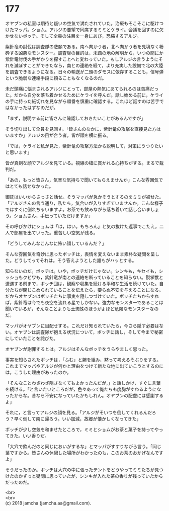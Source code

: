 #+OPTIONS: toc:nil
#+OPTIONS: \n:t

* 177

  オヤブンの私室は期待と疑いの空気で満たされていた。治療もそこそこに駆けつけたマッパ。ショム。アルジの要望で同席するミミとケライ。会議を回すのに欠かせないボッチ。そして全員の注目を一身にあび，恐縮するアルジ。

  紫針竜の討伐は調査隊の悲願である。南へ向かう者，北へ向かう者を見境なく粉砕する凶悪なモンスター。調査隊の目的は，未踏の地の解明から，いつの間にか紫針竜討伐の手がかりを探すことへと変わっていた。もしアルジの言うようにそれを滅ぼすことができたなら，南との連絡を経て，より充実した設備で北の大陸を調査できるようになる。日々の輸送が二頭のダモスに依存することも，信号弾という脆弱な連絡手段に頼ることもなくなるのだ。

  未だ頭痛に悩まされるアルジにとって，部屋の熱気にあてられるのは苦痛だった。だから自分を落ち着かせるためにケライを呼んだ。話し始める前に，ケライの手に持った紙切れを見ながら順番を慎重に確認する。これほど話すのは苦手ではなかったはずなのだが。

  「まず，説明する前に皆さんに確認しておきたいことがあるんですが」

  そう切り出して全員を見回す。「皆さんのなかに，紫針竜の攻撃を直接見た方はいますか」アルジの目が合う者，皆が顔を横に振る。

  「では，ケライと私が見た，紫針竜の攻撃方法から説明して，対策にうつりたいと思います」

  皆が真剣な顔でアルジを見ている。視線の槍に貫かれる心持ちがする。まるで裁判だ。

  「あの，もっと皆さん，気楽な気持ちで聞いてもらえませんか」こんな雰囲気ではとても話せなかった。

  御託はいいからさっさと話せ。そうマッパが急かそうとするのをミミが被せた。「アルジさんの言う通り，私たち，気合いが入りすぎていませんか。こんな様子ではすぐに倒れちゃいますよ。お茶でも飲みながら落ち着いて話し合いましょう。ショムさん，手伝っていただけますか」

  その呼びかけにショムは「は，はい。もちろん」と気の抜けた返事でこたえ，二人で部屋を出ていった。重苦しい空気が残る。

  「どうしてみんなこんなに怖い顔しているんだ？」

  そんな雰囲気を奇妙に思ったボッチは，表情を変えないまま素朴な疑問を呈した。どうしてってそれは。そう答えようとした誰もがハッとする。

  知らないのだ。ボッチは。いや，ボッチだけじゃない。シンキも，キセイも，シッショもクビワも，紫針竜が南との連絡を断っていることを知らない。裂掌獣と遭遇する前まで，ボッチ団は，観察や収集を続ける平和な生活を続けていた。自分たちが閉じこめられていることを伝えたら，要らぬ不安を与えることになる。だからオヤブンはボッチたちに事実を隠しつづけていた。ボッチたちからすれば，紫針竜は今でも夜空を流れる星でしかない。強力なモンスターであることは聞いているが，そんなことよりも土蜘蛛のほうがよほど危険なモンスターなのだ。

  マッパがオヤブンに目配せする。これだけ知られていたら，今さら隠す必要はない。オヤブンは調査隊が抱える状況について，ボッチに話し，そして今まで秘密にしていたことを詫びた。

  オヤブンが謝罪するとは。アルジはそんなボッチをうらやましく思った。

  事実を知らされたボッチは，「ふむ」と腕を組み，黙って考えるそぶりをする。これまでマッパやアルジが何かと理由をつけて新たな地に出ていこうとするのには，こうした理由があったのか。

  「そんなことわざわざ隠さなくてもよかったんだが，」と話しかけ，すぐに言葉を続ける。「と言いたいところだが，色々あって俺たちも度胸がすわるようになったからな。昔なら不安になっていたかもしれん。オヤブンの配慮には感謝するよ」

  それに，と言ってアルジの顔を見る。「アルジがそいつを倒してくれるんだろう？早く倒して南に帰ろう。いい加減，故郷が懐かしくなってきた」

  ボッチが少し空気を和ませたところで，ミミとショムがお茶と菓子を持ってやってきた。いい香りだ。

  「大穴で飲んだのと同じにおいがするな」とマッパがすすりながら言う。「同じ葉ですから。皆さんの休憩した場所がわかったのも，このお茶のおかげなんですよ」

  そうだったのか。ボッチは大穴の中に張ったテントをどうやってミミたちが見つけたのかずっと疑問に思っていたが，シンキが入れた茶の香りが残っていたからだったのだ。

  <br>
  <br>
  (c) 2018 jamcha (jamcha.aa@gmail.com).

  [[http://creativecommons.org/licenses/by-nc-sa/4.0/deed][file:http://i.creativecommons.org/l/by-nc-sa/4.0/88x31.png]]
